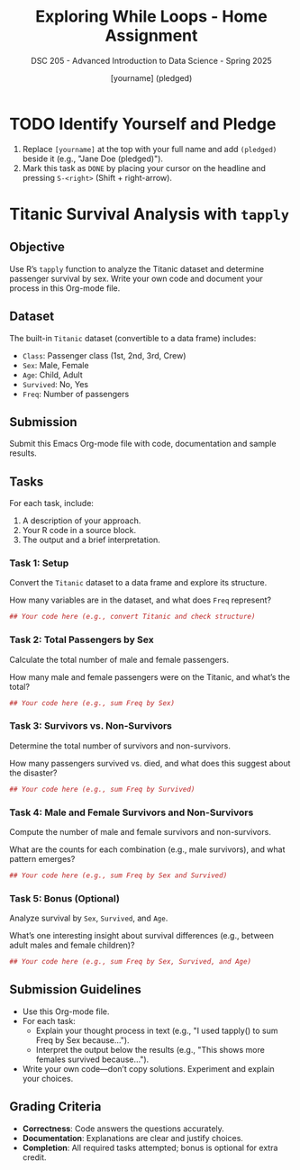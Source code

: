 #+TITLE: Exploring While Loops - Home Assignment
#+AUTHOR: [yourname] (pledged)
#+SUBTITLE: DSC 205 - Advanced Introduction to Data Science - Spring 2025
#+STARTUP: overview hideblocks indent
#+OPTIONS: toc:nil num:nil ^:nil
#+PROPERTY: header-args:R :session *R* :results output :exports both :noweb yes
* TODO Identify Yourself and Pledge

  1) Replace ~[yourname]~ at the top with your full name and add ~(pledged)~
     beside it (e.g., "Jane Doe (pledged)").
  2) Mark this task as ~DONE~ by placing your cursor on the headline and
     pressing ~S-<right>~ (Shift + right-arrow).
* Titanic Survival Analysis with ~tapply~
** Objective

   Use R’s ~tapply~ function to analyze the Titanic dataset and determine
   passenger survival by sex. Write your own code and document your
   process in this Org-mode file.

** Dataset
   The built-in ~Titanic~ dataset (convertible to a data frame) includes:
   - ~Class~: Passenger class (1st, 2nd, 3rd, Crew)
   - ~Sex~: Male, Female
   - ~Age~: Child, Adult
   - ~Survived~: No, Yes
   - ~Freq~: Number of passengers

** Submission
   Submit this Emacs Org-mode file with code, documentation and sample
   results.

** Tasks
   For each task, include:
   1. A description of your approach.
   2. Your R code in a source block.
   3. The output and a brief interpretation.

*** Task 1: Setup

    Convert the ~Titanic~ dataset to a data frame and explore its structure.

    How many variables are in the dataset, and what does ~Freq~ represent?

    #+begin_src R
      ## Your code here (e.g., convert Titanic and check structure)

    #+end_src

*** Task 2: Total Passengers by Sex
    Calculate the total number of male and female passengers.

    How many male and female passengers were on the Titanic, and what’s
    the total?

    #+begin_src R
      ## Your code here (e.g., sum Freq by Sex)

    #+end_src

*** Task 3: Survivors vs. Non-Survivors
    Determine the total number of survivors and non-survivors.

    How many passengers survived vs. died, and what does this suggest about the disaster?

    #+begin_src R
      ## Your code here (e.g., sum Freq by Survived)

    #+end_src

*** Task 4: Male and Female Survivors and Non-Survivors
    Compute the number of male and female survivors and non-survivors.

    What are the counts for each combination (e.g., male survivors), and what pattern emerges?

    #+begin_src R
      ## Your code here (e.g., sum Freq by Sex and Survived)

    #+end_src


*** Task 5: Bonus (Optional)
    Analyze survival by ~Sex~, ~Survived~, and ~Age~.

    What’s one interesting insight about survival differences (e.g.,
    between adult males and female children)?

    #+begin_src R
      ## Your code here (e.g., sum Freq by Sex, Survived, and Age)

    #+end_src

** Submission Guidelines

   - Use this Org-mode file.
   - For each task:
     - Explain your thought process in text (e.g., "I used tapply() to
       sum Freq by Sex because...").
     - Interpret the output below the results (e.g., "This shows more
       females survived because...").
   - Write your own code—don’t copy solutions. Experiment and explain
     your choices.

** Grading Criteria
   - *Correctness*: Code answers the questions accurately.
   - *Documentation*: Explanations are clear and justify choices.
   - *Completion*: All required tasks attempted; bonus is optional for
     extra credit.
